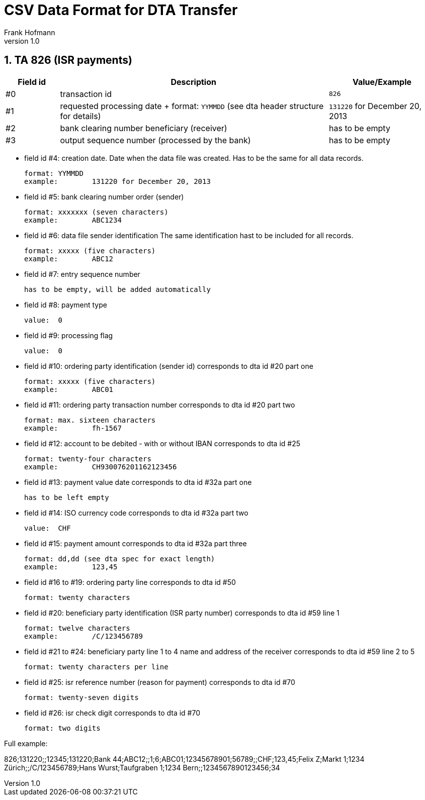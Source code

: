 CSV Data Format for DTA Transfer
================================
Frank Hofmann
:subtitle:
:doctype: book
:copyright: Frank Hofmann
:revnumber: 1.0
:Author Initials: FH
:edition: 1
:lang: en
:date: 6. Aug 2015
:numbered:

== TA 826 (ISR payments) ==

[cols="1,5,2", options="header"]
|===
|Field id
|Description
|Value/Example

|#0
|transaction id
|`826`

|#1
|requested processing date
+
format: `YYMMDD` (see dta header structure for details)
|`131220` for December 20, 2013

|#2
|bank clearing number beneficiary (receiver)
|has to be empty

|#3
|output sequence number (processed by the bank)
|has to be empty

|===

* field id #4: creation date. Date when the data file was created. Has to be the same for all
  data records.

  format:	YYMMDD
  example:	131220 for December 20, 2013

* field id #5: bank clearing number order (sender)

  format:	xxxxxxx (seven characters)
  example:	ABC1234

* field id #6: data file sender identification
  The same identification hast to be included for all records.

  format:	xxxxx (five characters)
  example:	ABC12

* field id #7: entry sequence number

  has to be empty, will be added automatically

* field id #8: payment type

  value:	0

* field id #9: processing flag

  value:	0

* field id #10: ordering party identification (sender id)
  corresponds to dta id #20 part one

  format:	xxxxx (five characters)
  example:	ABC01

* field id #11: ordering party transaction number
  corresponds to dta id #20 part two

  format:	max. sixteen characters
  example:	fh-1567

* field id #12: account to be debited - with or without IBAN
  corresponds to dta id #25

  format:	twenty-four characters
  example:	CH930076201162123456

* field id #13: payment value date
  corresponds to dta id #32a part one

  has to be left empty

* field id #14: ISO currency code
  corresponds to dta id #32a part two

  value:	CHF

* field id #15: payment amount
  corresponds to dta id #32a part three

  format:	dd,dd (see dta spec for exact length)
  example:	123,45

* field id #16 to #19: ordering party line
  corresponds to dta id #50 

  format:	twenty characters

* field id #20: beneficiary party identification (ISR party number)
  corresponds to dta id #59 line 1 

  format:	twelve characters
  example:	/C/123456789

* field id #21 to #24: beneficiary party line 1 to 4
  name and address of the receiver
  corresponds to dta id #59 line 2 to 5 

  format:	twenty characters per line

* field id #25: isr reference number (reason for payment)
  corresponds to dta id #70

  format:	twenty-seven digits

* field id #26: isr check digit
  corresponds to dta id #70

  format:	two digits

Full example:
  
826;131220;;12345;131220;Bank 44;ABC12;;1;6;ABC01;12345678901;56789;;CHF;123,45;Felix Z;Markt 1;1234 Zürich;;/C/123456789;Hans Wurst;Taufgraben 1;1234 Bern;;1234567890123456;34


